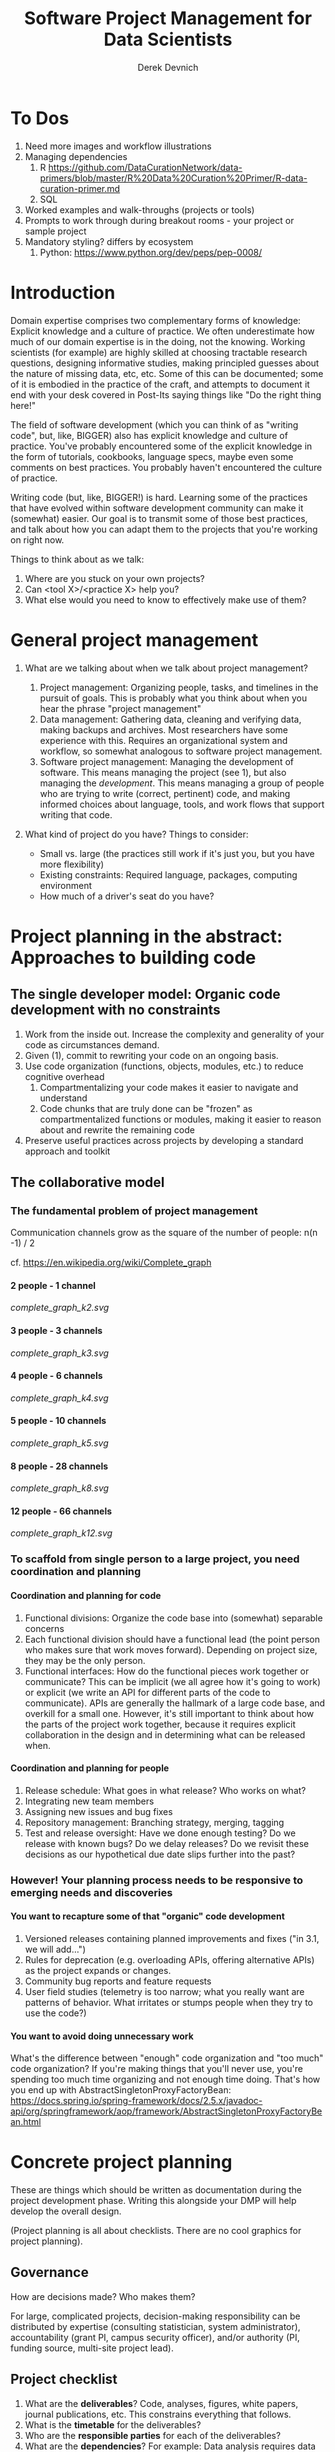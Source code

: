 #+STARTUP: showall indent
#+OPTIONS: tex:t toc:2 H:6 ^:{}

#+TITLE: Software Project Management for Data Scientists
#+AUTHOR: Derek Devnich

* To Dos
1. Need more images and workflow illustrations
2. Managing dependencies
   1. R https://github.com/DataCurationNetwork/data-primers/blob/master/R%20Data%20Curation%20Primer/R-data-curation-primer.md
   2. SQL
3. Worked examples and walk-throughs (projects or tools)
4. Prompts to work through during breakout rooms - your project or sample project
5. Mandatory styling? differs by ecosystem
   1. Python: https://www.python.org/dev/peps/pep-0008/

* Introduction
Domain expertise comprises two complementary forms of knowledge: Explicit knowledge and a culture of practice. We often underestimate how much of our domain expertise is in the doing, not the knowing. Working scientists (for example) are highly skilled at choosing tractable research questions, designing informative studies, making principled guesses about the nature of missing data, etc, etc. Some of this can be documented; some of it is embodied in the practice of the craft, and attempts to document it end with your desk covered in Post-Its saying things like "Do the right thing here!"

The field of software development (which you can think of as "writing code", but, like, BIGGER) also has explicit knowledge and culture of practice. You've probably encountered some of the explicit knowledge in the form of tutorials, cookbooks, language specs, maybe even some comments on best practices. You probably haven't encountered the culture of practice.

Writing code (but, like, BIGGER!) is hard. Learning some of the practices that have evolved within software development community can make it (somewhat) easier. Our goal is to transmit some of those best practices, and talk about how you can adapt them to the projects that you're working on right now.

Things to think about as we talk:
1. Where are you stuck on your own projects?
2. Can <tool X>/<practice X> help you?
3. What else would you need to know to effectively make use of them?

* General project management
1. What are we talking about when we talk about project management?
   1. Project management: Organizing people, tasks, and timelines in the pursuit of goals. This is probably what you think about when you hear the phrase "project management"
   2. Data management: Gathering data, cleaning and verifying data, making backups and archives. Most researchers have some experience with this. Requires an organizational system and workflow, so somewhat analogous to software project management.
   3. Software project management: Managing the development of software. This means managing the project (see 1), but also managing the /development/. This means managing a group of people who are trying to write (correct, pertinent) code, and making informed choices about language, tools, and work flows that support writing that code.

2. What kind of project do you have? Things to consider:
   [[file:files/distracted_by_shinies.jpg]]

   - Small vs. large (the practices still work if it's just you, but you have more flexibility)
   - Existing constraints: Required language, packages, computing environment
   - How much of a driver's seat do you have?

* Project planning in the abstract: Approaches to building code
** The single developer model: Organic code development with no constraints
1. Work from the inside out. Increase the complexity and generality of your code as circumstances demand.
2. Given (1), commit to rewriting your code on an ongoing basis.
3. Use code organization (functions, objects, modules, etc.) to reduce cognitive overhead
   1. Compartmentalizing your code makes it easier to navigate and understand
   2. Code chunks that are truly done can be "frozen" as compartmentalized functions or modules, making it easier to reason about and rewrite the remaining code
4. Preserve useful practices across projects by developing a standard approach and toolkit

** The collaborative model
*** The fundamental problem of project management
Communication channels grow as the square of the number of people: n(n -1) / 2

cf. https://en.wikipedia.org/wiki/Complete_graph
**** 2 people - 1 channel
[[complete_graph_k2.svg]]
**** 3 people - 3 channels
[[complete_graph_k3.svg]]
**** 4 people - 6 channels
[[complete_graph_k4.svg]]
**** 5 people - 10 channels
[[complete_graph_k5.svg]]
**** 8 people - 28 channels
[[complete_graph_k8.svg]]
**** 12 people - 66 channels
[[complete_graph_k12.svg]]

*** To scaffold from single person to a large project, you need coordination and planning
**** Coordination and planning for code
   1. Functional divisions: Organize the code base into (somewhat) separable concerns
   2. Each functional division should have a functional lead (the point person who makes sure that work moves forward). Depending on project size, they may be the only person.
   3. Functional interfaces: How do the functional pieces work together or communicate? This can be implicit (we all agree how it's going to work) or explicit (we write an API for different parts of the code to communicate). APIs are generally the hallmark of a large code base, and overkill for a small one. However, it's still important to think about how the parts of the project work together, because it requires explicit collaboration in the design and in determining what can be released when.

**** Coordination and planning for people
   1. Release schedule: What goes in what release? Who works on what?
   2. Integrating new team members
   3. Assigning new issues and bug fixes
   4. Repository management: Branching strategy, merging, tagging
   5. Test and release oversight: Have we done enough testing? Do we release with known bugs? Do we delay releases? Do we revisit these decisions as our hypothetical due date slips further into the past?

*** However! Your planning process needs to be responsive to emerging needs and discoveries
**** You want to recapture some of that "organic" code development
1. Versioned releases containing planned improvements and fixes ("in 3.1, we will add...")
2. Rules for deprecation (e.g. overloading APIs, offering alternative APIs) as the project expands or changes.
3. Community bug reports and feature requests
4. User field studies (telemetry is too narrow; what you really want are patterns of behavior. What irritates or stumps people when they try to use the code?)

**** You want to avoid doing unnecessary work
What's the difference between "enough" code organization and "too much" code organization? If you're making things that you'll never use, you're spending too much time organizing and not enough time doing. That's how you end up with AbstractSingletonProxyFactoryBean:
https://docs.spring.io/spring-framework/docs/2.5.x/javadoc-api/org/springframework/aop/framework/AbstractSingletonProxyFactoryBean.html

* Concrete project planning
These are things which should be written as documentation during the project development phase.  Writing this alongside your DMP will help develop the overall design.

(Project planning is all about checklists. There are no cool graphics for project planning).

** Governance
How are decisions made? Who makes them?

For large, complicated projects, decision-making responsibility can be distributed by expertise (consulting statistician, system administrator), accountability (grant PI, campus security officer), and/or authority (PI, funding source, multi-site project lead).

** Project checklist
1. What are the *deliverables*? Code, analyses, figures, white papers, journal publications, etc. This constrains everything that follows.
2. What is the *timetable* for the deliverables?
3. Who are the *responsible parties* for each of the deliverables?
4. What are the *dependencies*? For example: Data analysis requires data cleanup and validation, writing code, and testing the code.
5. What are the *implied dependencies*?
   1. Documentation
   2. Testing
   3. Backups
   4. System administration (installation, upgrades, there's only one person who knows how to troubleshoot network errors, etc.)
   5. Training

** Herding your cats
1. By default, give everyone access to everything. If you can't do this, you have a new implied dependency: Security.
2. Establish a common workflow for collaborating on code (e.g., "we share all code in a private Github repository")
3. Establish a common workflow for collaborating on documents
4. Large group? Delegate to team leads.

** Scheduling
A common conversation on development teams:

Q: "How long will X take?"

A: "Four weeks"

X is irrelevant. From this we learn that there are two kinds of schedules:
1. Evidence-based schedules
2. Lies

*** Evidence-based scheduling
cf. https://www.joelonsoftware.com/2007/10/26/evidence-based-scheduling/
1. Estimate task time
2. Start the clock
3. Complete the task
4. Stop the clock
5. Assess accuracy
6. Weight new estimates

*** Some comments on evidence-based scheduling
1. You can estimate the task time using time or "points" (i.e. the relative size of tasks)
2. Note the missing step: You don't stop the clock when you go off-task in (3). This is deliberate; your inability to predict interruptions is one of the major sources of estimation error.
3. You can assess the accuracy of your schedule estimates by eyeball or by using regression, depending on your commitment to the bit.

*** An aside about "methodologies"
There are many "methodologies" (Kanban, Agile, etc.). Just ignore them.

You have a pile of work.
1. Try to organize the work in to bite-size chunks
2. Try to keep track of who’s doing what
3. Try to do the important stuff first

*** An aside about boiling the ocean
A common mistake is trying to build everything at once. Start small and build the code in a way that scales. Don't jump to the next level of complexity until you need it.
1. https://adamdrake.com/command-line-tools-can-be-235x-faster-than-your-hadoop-cluster.html
2. https://livefreeordichotomize.com/2019/06/04/using_awk_and_r_to_parse_25tb/

* Development workflow in the abstract
** Choosing a language is choosing an ecosystem
Your workflow and available tools are depend in part on the language you're using, so let's talk about that for a minute before diving into more specifics.

[[file:files/language_ecosystem.svg]]

*** Language features
A language (and some of its libraries) is maintained by a core team, and has a sales pitch about what makes it neat in theory. However, the core language features are not enough; there are additional practical considerations:

1. *Community*. This can include forums, documentation, Q&A sites, and other evidence of enthusiastic hobby and personal use. It's easy to find help on how to get started. There is evidence of continuing organic support for the language ecosystem.
2. *Tools*. Features that make the language usable in day-to-day work, including: Code editor support, syntax highlighting, debuggers, profiling, tools for packaging and deployment, version control, testing, automated doc extraction, and integration with outside tools (web servers, databases, interchange formats like XML/JSON).  Some of this will be included in Core Libraries.
3. *Working deployments*. You see the language being used in real-world projects. The pitfalls for deployment, performance, and scaling are well-known and documented. The community has confidence in (mostly) bug-free operation. Edge cases, errata, and know bugs are documented. There is a community of understanding around how to use the tool effectively and avoid tarpits.

*** When is a language ready?
[[file:files/programmer_migration.svg]]

- https://apenwarr.ca/log/20190318

In general, a language ecosystem will do some things well and other things poorly. Some examples:
1. Julia: Good tools and community, but we don’t see it widely deployed (this might be changing, watch this space)
2. Rust: Checks all boxes, but don’t have a lot of deployed examples for scientific computing *specifically*. Example of a promising ecosystem.
3. Many proprietary statistics tools: Little to no organic support for integrating into a wider toolchain, which can be problematic from a purely practical standpoint.

** Co-dependence and feedback between tools and methods
   1. What is your goal?
   2. What products will you make to meet your goal?
   3. What tools are available?
   4. What decisions do you have to make given pre-existing constraints on, e.g., language, libraries, computing environments?
   5. How do you make decisions about workflow and tools? Does this fit into your overall decision-making process as described above?
   6. How much mixing of environments? outside API, databases, etc? Total compute needs? How flexible and/or expansive do you need to be? These issues are a blend of "how many outside drivers are you willing to accept?" and "how much do you plan to grow?"

** Tool evaluation
[[file:files/is_it_worth_the_time_2x.png]]

- https://xkcd.com/1205/

All code, tools, and management practices have an opportunity cost: The time you spend coding, supporting, teaching, and managing could have been spent doing something else. You should adopt tools that are a net benefit to your project.

* Concrete development workflow and tools
In order of importance, roughly.

** Your development process should be repeatable
This means a collaborator (or future you) should be able to:

1. Spin up a new development environment with all the dependencies (this is a continuum, with "How To" docs at on end and Docker build files at the other)
2. Understand what your code does
3. Recreate your files
4. Recreate your analyses
5. Distinguish between raw and processed data
6. Prove your code does what it claims to do

** Testing and Validation
How do you know your code does what you say it does? A taxonomy of testing strategies, from simple to complex:
1. Defensive coding
   1. Assume your inputs are bad, and include tests of input correctness in your code.
   2. Use ~assert~ statements (sparingly) for things that should never break.
2. Unit tests: Can be overkill (not enough return for time invested). Many languages have unit test libraries as part of their core offering (e.g., Java, Python). Use selectively for:
   1. Input validation
   2. Calculation validation
   3. Places where the code tends to change a lot
3. Integration testing: The sweet spot for small-to-medium projects. For example:
   1. Start with a vetted sample input file
   2. Generate intermediate data and compare to known intermediate data
   3. Run analyses and compare results to known results
   4. Write results to output and compare with known output file (this is different than 3!)

*** The metaphysics of integration/system testing
1. What are the theoretically possible workflow paths?
2. Which ones are implemented? If you pull on this thread, you will discover that your code implements many partial workflows. This is a huge source of confusion for future users and maintainers. When you discover a partial workflow, you can clean up and/or reorganize in one of three ways:
   1. Finish implementing the complete workflow
   2. Strip out the workflow entirely. This usually requires more work that the alternatives.
   3. Explicitly stub out the un-implemented parts. The simplest way to do this is to leave comments: "X, Y, Z cases aren't handled yet. When you try them, we attempt to return an informative error."
3. Which ones are tested?

** Version Control
*** Version control preserves a record of your changes over time
[[file:files/snapshot.png]]

*** Version control allows you to fearlessly collaborate
[[file:files/branch-merge.png]]

*** Version control in practice
1. One branch should always be deliverable, working code. Typically this is "main".
2. New work happens on development branches.
3. Merge new work using a "general and lieutenants" workflow:
   1. Developer ("lieutenant") pushes development branch to shared repository
   2. Project lead ("general") merges development branch into main branch, or talks to developer if there's a conflict
4. There are many possible workflows; the more your team knows, the more options you have.

** Issue Tracking
*** Key features
1. Issue title
2. Issue description
3. Issue creator
4. Current assignee
5. Status
6. Dates (created, resolved, closed, re-opened)
7. Comments
8. Topic tags, version tags, etc
9. Version control integration ("fixed by commit X"; this is a nice-to-have but not necessary feature)
10. Support for searching, filtering, and sorting

*** Many options
Github, Trello, Microsoft Planner, Airtable, Jira, Fossil, Trac...

*** Demo
Github, because you're probably already using it

** Dependency management and environment management by language
Broadly speaking, you want to be able to set up a self-contained environment that contains all of your weird dependencies, such that you can tear it down and rebuild it if something goes wrong.

[[file:files/python_environment_2x.png]]

- https://xkcd.com/1987/

*** Python
1. Conda package manager and environments (cf. https://github.com/devnich/catalina-setup#install-python-anaconda-distribution )
2. Pip and virtualenv

*** R
1. renv: https://rstudio.github.io/renv/articles/renv.html
2. Read about additional options here: https://github.com/DataCurationNetwork/data-primers/blob/master/R%20Data%20Curation%20Primer/R-data-curation-primer.md

*** SQL
Integrates with almost every language; check your language docs for usage information.

*** Parallel concerns for other languages

*** When does it make sense to use containers?
Containers and VMs add an additional maintenance and testing burden. It may still make sense to use them if:

1. Your code needs to run on a remote environment (e.g. UCSD Supercomputing). In this case, using a container for setup and teardown may ultimately save time.
2. You need to repeatedly recreate a computing environment.

** Deployment
Where is the lever I pull to make this go? If you have an answer for dependency management, the deployment (i.e. automatic recreation of your code in its environment) is trivial.

1. Packaged environment and dependencies
   1. .condarc
   2. environment.yml file
2. Description of environment and dependencies (otherwise how will we debug?)
   1. git version
   2. python version
   3. shell type (bash, zsh, sh, dash, powershell)
   4. Have you tested this on Windows? I see by your face that you haven't.
3. You can solve this problem with Docker!
   1. Now you have two problems.
   2. Containerizing more likely to pay off in circumstances where you have to deploy to the cloud anyway (e.g., you are building and tearing down instances at UCSD Supercomputing)

** How do we know when we're done?
1. General enough
2. Robust enough
3. Extensible enough
4. Tested enough

* Documentation
** Documentation should describe what you actually do
Contextualize all the things!
1. Why did you make this decision?
2. How does this work?

** Documentation workflow
You want an easy-to-use collaborative workflow. Here are some options (not mutually exclusive):
1. Explanatory code comments
2. README files (Github will render Markdown README files as nice web pages)
3. Github wiki
4. Many other wikis
5. Word documents in Dropbox, I guess? Sometimes you have to make compromises.

* Breakout Room Discussion
Discuss one of your projects (or the sample project listed at the end of this section) with your newfound friends and collaborators. Here are some issues for you to think about:

1. Big picture questions
   1. What is the goal of this project?
   2. Who is the code for? Is it for the author, or should other people be able to use and/or contribute to it?
   3. How would I run this code? Do I have the information I need to do that?
2. Code comments and organization
   1. Are there docstrings for classes and functions (i.e. "this function does X")?
   2. Are the input parameters described with sufficient detail that the user can distinguish legal from illegal inputs?
   3. Is it possible to run the code in a way that causes it to break (e.g. what happens if you call functions "out of order")?
   4. What's missing? Are there unhandled cases?
3. Issue tracking
   1. How is this project tracking issues? Can you figure out what needs to be done?
4. Documentation
   1. What kinds of work flows do the code enable?
   2. How do the various parts of the code hook together?
   3. What are the inputs and outputs?

** Sample project for people without a project of their own
https://github.com/devnich/portfolio-factors

* Group Discussion
What is one step you can implement almost immediately for an existing project?

* References
1. Peopleware: Productive Projects and Teams (DeMarco & Lister)

   One of the few project management books that doesn't suck. Specifically about managing software projects, but contains a lot of generally useful guidance.
2. Clean Code (Martin)

   The book-length version of this workshop.
3. The Mythical Man-Month (Brooks)

   This has all happened before; this will all happen again. Fred Brooks tells stories of software projects gone bad.
4. The Workflow of Data Analysis Using Stata (Long)

   Lots of generic advice about data management.
5. Getting to Yes: Negotiating Agreement Without Giving In (Fisher & Ury)

   You can't just give people orders all the time.

6. How Societies Remember (Connerton)

   Cultural knowledge is the doing, not just the knowing.
* Coda: The cloud is just someone else's computer
Someone's slow, expensive computer

- https://news.ycombinator.com/item?id=23314973

| AWS                   | Free or DIY                 |
|-----------------------+-----------------------------|
| Route 53              | NSD                         |
| WAF                   | modsecurity                 |
| SES                   | Postfix                     |
| Inspector             | OSSEC                       |
| GuardDuty             | Snort                       |
| Data Pipeline         | cron and bash               |
| Athena                | Prestodb                    |
| Glue                  | Hive Metastore and Spark    |
| OpsWorks              | Chef                        |
| VPC                   | a VLAN                      |
| Snowball              | a truck full of hard drives |
| CloudWatch            | syslogd                     |
| Neptune               | Neo4j                       |
| ElastiCache           | Redis                       |
| DynamoDB              | MongoDB                     |
| S3 Glacier            | DVD backup                  |
| EFS                   | NFS                         |
| Elastic Block Store   | a SAN                       |
| Elastic Beanstalk     | Apache Tomcat               |
| EMR                   | Apache Hadoop               |
| Elastic Cloud Compute | a virtual machine           |
| Kinesis               | Apache Kafka                |
| QuickSight            | Tableau                     |

* COMMENT Old stuff
** General throat clearing
1. This is a highly opinionated talk.
2. Experienced software developers can rant for hours about the things you *must* do or *must not* do, but the list of things that you must or must not do is actually quite short (e.g., you must make backups. No one disputes this).
3. However, there are many activities for which you should have a process. The exact process doesn't matter, what matters is that you *have* a process and it works for you.
4. The purpose of this talk is to help you think through your workflow and options, and come up with a process that works for you. We have opinions (see 1), but these opinions are based on our experiences building processes for our individual circumstances.

** Tools
The real open source mantra should be: “Information wants to be exchangeable.” You should view all of your tools as components of a loosely-coupled workflow.
*** Publishing and markup languages
**** Simplified markup
1. Markdown (Github and many other places)
2. reStructured Text (Python and Sphinx documentation)
3. Org-mode (Emacs)

**** Complex markup
1. Latex (document publishing)
2. HTML (web and ebook publishing)

*** Code Editors
The short version: There are many editors, and everyone should try to find one that suits them.

cf. https://github.com/elliewix/Ways-Of-Installing-Python/blob/master/ways-of-installing.md#the-grand-trio-of-tools

*** Helpful Tools
Lots of little tools that are complimentary to your main toolchain. Examples include: shell (bash), pandoc, graphviz/dot, SQL, tree, stow, awk, sed...

** Data and file management
*** Your goal: Maintain the integrity of your distributed file system
Q: "What if everything was distributed?"

A: "Everything *is* distributed."

Every research group has an M to N to O mapping of Researchers to Machines to Files. The goal is to maintain the integrity of that many-to-many-to-many mapping.

*** Project File Structure
[[file:files/project_structure.svg]]

cf. https://doi.org/10.1371/journal.pcbi.1000424 via https://github.com/leonjessen/talks

A nice feature of this kind of directory structure is that it lends itself to automation.

*** Naming Things
"The two hardest problems in computer science are cache invalidation, naming things, and off-by-one errors."
- https://twitter.com/secretGeek/status/7269997868

**** Basics of naming
<meaningful name> . <file extension>
1. Use meaningful names, with some kind of systematic convention. An example of embedding metadata in the name is the BIDS file naming format: https://github.com/bids-standard
2. Prefer underscores to hyphens, never use spaces
3. For software, use either Semantic versioning or Calendar versioning.
4. For data files, results, and documents, you probably want Calendar versioning. Your scripts can automatically name things!

**** Semantic versioning
<major version> . <minor version> . <bugfix version> . <file extension>

“project_author_2.7.4.txt”

“study_condition_4.2.11.out”

**** Calendar versioning
<meaningful name> . <ISO date> . <increment> . <file extension>

“project_author_20190327.3.txt”

“study_condition_20181105.5.out”

*** Data Formats
1. Use a sensible representation and follow standards where they exist. Examples of sensible representations:
   1. Tabular: Excel, CSV, TSV
   2. Tree-structured data interchange: XML, JSON, RDF
   3. Tabular with complex relations: Relational database (SQLite, PostgreSQL)
2. Prefer "open" data formats. This means:
   1. unencumbered by patents or royalties
   2. interoperable with common tools

*** Backups
“There are two kinds of people: Those who make backups, and those who will make backups.”
- Gregory A. Miller

* COMMENT Export to Markdown using Pandoc
  Do this if you want code syntax highlighting and a table of contents on Github.
** Generate generic Markdown file
#+BEGIN_SRC bash
pandoc README.org -o tmp.md
#+END_SRC

** Edit generic Markdown file to remove illegal front matter
1. Org directives
2. Anything that isn't part of the document structure (e.g. TODO items)

** Generate Github Markdown with table of contents
#+BEGIN_SRC bash
pandoc -f markdown --toc --toc-depth=2 -s tmp.md -o README.md
#+END_SRC

** Find and replace code block markers in final document (if applicable)
#+BEGIN_EXAMPLE
M-x qrr " {.python}" "python"
M-x qrr " {.bash}" "bash"
#+END_EXAMPLE
